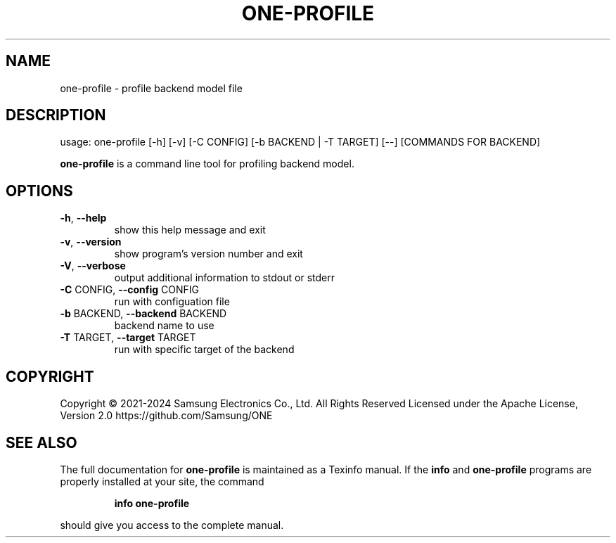 .TH ONE-PROFILE "1" "July 2024" "one-profile version 1.28.0" "User Commands"
.SH NAME
one-profile \- profile backend model file
.SH DESCRIPTION
usage: one\-profile [\-h] [\-v] [\-C CONFIG] [\-b BACKEND | \-T TARGET] [\-\-] [COMMANDS FOR BACKEND]
.PP
\fBone\-profile\fR is a command line tool for profiling backend model.
.SH OPTIONS
.TP
\fB\-h\fR, \fB\-\-help\fR
show this help message and exit
.TP
\fB\-v\fR, \fB\-\-version\fR
show program's version number and exit
.TP
\fB\-V\fR, \fB\-\-verbose\fR
output additional information to stdout or stderr
.TP
\fB\-C\fR CONFIG, \fB\-\-config\fR CONFIG
run with configuation file
.TP
\fB\-b\fR BACKEND, \fB\-\-backend\fR BACKEND
backend name to use
.TP
\fB\-T\fR TARGET, \fB\-\-target\fR TARGET
run with specific target of the backend
.SH COPYRIGHT
Copyright \(co 2021\-2024 Samsung Electronics Co., Ltd. All Rights Reserved
Licensed under the Apache License, Version 2.0
https://github.com/Samsung/ONE
.SH "SEE ALSO"
The full documentation for
.B one-profile
is maintained as a Texinfo manual.  If the
.B info
and
.B one-profile
programs are properly installed at your site, the command
.IP
.B info one-profile
.PP
should give you access to the complete manual.
